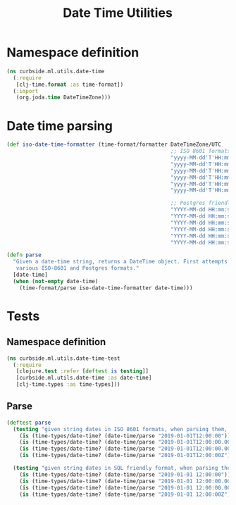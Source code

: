 #+PROPERTY: header-args:clojure :tangle ../../../../../src/curbside/ml/utils/date_time.clj :mkdirp yes :noweb yes :padline yes :results silent :comments link
#+OPTIONS: toc:2

#+TITLE: Date Time Utilities

* Table of Contents                                             :toc:noexport:
- [[#namespace-definition][Namespace definition]]
- [[#date-time-parsing][Date time parsing]]
- [[#tests][Tests]]
  - [[#namespace-definition-1][Namespace definition]]
  - [[#parse][Parse]]

* Namespace definition

#+BEGIN_SRC clojure
(ns curbside.ml.utils.date-time
  (:require
   [clj-time.format :as time-format])
  (:import
   (org.joda.time DateTimeZone)))
#+END_SRC

* Date time parsing

#+BEGIN_SRC clojure
(def iso-date-time-formatter (time-format/formatter DateTimeZone/UTC
                                                    ;; ISO 8601 formats
                                                    "yyyy-MM-dd'T'HH:mm:ss.SSSSSSZZ"
                                                    "yyyy-MM-dd'T'HH:mm:ss.SSSSSS"
                                                    "yyyy-MM-dd'T'HH:mm:ss.SSSZZ"
                                                    "yyyy-MM-dd'T'HH:mm:ss.SSS"
                                                    "yyyy-MM-dd'T'HH:mm:ssZZ"
                                                    "yyyy-MM-dd'T'HH:mm:ss"

                                                    ;; Postgres friendly formats
                                                    "YYYY-MM-dd HH:mm:ss.SSSSSSZZ"
                                                    "YYYY-MM-dd HH:mm:ss.SSSSSS"
                                                    "YYYY-MM-dd HH:mm:ss.SSSZZ"
                                                    "YYYY-MM-dd HH:mm:ss.SSS"
                                                    "YYYY-MM-dd HH:mm:ssZZ"
                                                    "YYYY-MM-dd HH:mm:ss"))

(defn parse
  "Given a date-time string, returns a DateTime object. First attempts
   various ISO-8601 and Postgres formats."
  [date-time]
  (when (not-empty date-time)
    (time-format/parse iso-date-time-formatter date-time)))
#+END_SRC

* Tests
** Namespace definition

#+NAME: Tests namespace
#+BEGIN_SRC clojure :tangle ../../../../../test/curbside/ml/utils/date_time_test.clj
(ns curbside.ml.utils.date-time-test
  (:require
   [clojure.test :refer [deftest is testing]]
   [curbside.ml.utils.date-time :as date-time]
   [clj-time.types :as time-types]))
#+END_SRC

** Parse

#+BEGIN_SRC clojure :tangle ../../../../../test/curbside/ml/utils/date_time_test.clj
(deftest parse
  (testing "given string dates in ISO 8601 formats, when parsing them, then a date-time object is returned."
    (is (time-types/date-time? (date-time/parse "2019-01-01T12:00:00")))
    (is (time-types/date-time? (date-time/parse "2019-01-01T12:00:00.000Z")))
    (is (time-types/date-time? (date-time/parse "2019-01-01T12:00:00.000-04")))
    (is (time-types/date-time? (date-time/parse "2019-01-01T12:00:00Z"))))

  (testing "given string dates in SQL friendly format, when parsing them, then a date-time object is returned."
    (is (time-types/date-time? (date-time/parse "2019-01-01 12:00:00")))
    (is (time-types/date-time? (date-time/parse "2019-01-01 12:00:00.000Z")))
    (is (time-types/date-time? (date-time/parse "2019-01-01 12:00:00.000-04")))
    (is (time-types/date-time? (date-time/parse "2019-01-01 12:00:00Z")))))
#+END_SRC
